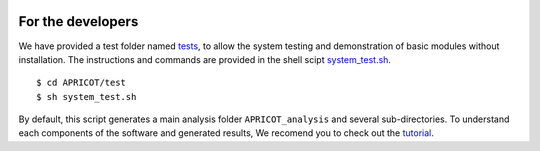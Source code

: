 |Latest Version| |License| |DOI| |image3|

|image4|

For the developers
^^^^^^^^^^^^^^^^^^

We have provided a test folder named
`tests <https://github.com/malvikasharan/APRICOT/tree/master/tests>`__,
to allow the system testing and demonstration of basic modules without
installation. The instructions and commands are provided in the shell
scipt
`system\_test.sh <https://github.com/malvikasharan/APRICOT/blob/master/tests/system_test.sh>`__.

::

    $ cd APRICOT/test
    $ sh system_test.sh

By default, this script generates a main analysis folder
``APRICOT_analysis`` and several sub-directories. To understand each
components of the software and generated results, We recomend you to
check out the
`tutorial <./APRICOT_tutorial.html>`__.

.. |Latest Version| image:: https://img.shields.io/pypi/v/bio-apricot.svg
   :target: https://pypi.python.org/pypi/bio-apricot/
.. |License| image:: https://img.shields.io/pypi/l/bio-apricot.svg
   :target: https://pypi.python.org/pypi/bio-apricot/
.. |DOI| image:: https://zenodo.org/badge/21283/malvikasharan/APRICOT.svg
   :target: https://zenodo.org/badge/latestdoi/21283/malvikasharan/APRICOT
.. |image3| image:: https://images.microbadger.com/badges/image/malvikasharan/apricot.svg
   :target: https://microbadger.com/images/malvikasharan/apricot
.. |image4| image:: https://raw.githubusercontent.com/malvikasharan/APRICOT/master/APRICOT_logo.png
   :target: http://malvikasharan.github.io/APRICOT/
